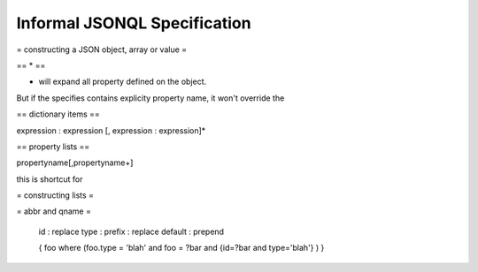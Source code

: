 .. :copyright: Copyright 2009-2010 by the Vesper team, see AUTHORS.
.. :license: Dual licenced under the GPL or Apache2 licences, see LICENSE.

Informal JSONQL Specification
=============================

= constructing a JSON object, array or value =

.. productionlist::
 query: `constructobject` | `constructarray` | `constructvalue`

 constructobject : "{" [`label`]
                 :    (`objectitem` | `objectpair` | "*" [","])+
                 :    [`query_criteria`] 
                 :  "}"

 constructarray  : "[" [`label`]
                 :    (`arrayitem` [","])+
                 :    [`query_criteria`] 
                 : "]"

 constructvalue  : "(" 
                 :    `expression` 
                 :    [`query_criteria`] 
                 : ")"

 arrayitem : `expression` | "*" 
 
 objectitem : `propertyname` | "*"
 
 objectpair : `expression` ":" (`expression` | `constructarray` | `constructobject`)

 propertyname : NAME | "<" CHAR+ ">"
  
 query_criteria : ["WHERE(" `expression` ")"]
                : ["GROUPBY(" (`expression`[","])+ ")"]
                : ["ORDERBY(" (`expression` ["ASC"|"DESC"][","])+ ")"]
                : ["LIMIT" number]
                : ["OFFSET" number]
                : ["DEPTH" number]

.. productionlist::
 expression: `expression` "and" `expression`
             | `expression` "or" `expression`
             | "maybe" `expression`
             | "not" `expression`
             | `expression` `operator` `expression`
             | `join`
             | `atom`
             | "(" `expression` ")"
 
 operator : "+"|"-"|"*"|"/"|"%"|"="|"=="|"<"|"<="|">"|"=>"|["not"] "in"  

 join: "{" `expression` "}"

 atom : `label` | `propertyreference` | `constant` | `functioncall` | `bindvar`

 label : "?"NAME
 
 bindvar : ":"NAME

 propertyreference:: [`label`"."]`propertyname`["."`propertyname`]+

 functioncall:: NAME([`expression`[","]]+ [NAME"="`expression`[","]]+)

 constant : STRING | NUMBER | "true" | "false" | "null"
 
 comments : "#" CHAR* <end-of-line> 
          : | "//" CHAR* <end-of-line> 
          : | "/*" CHAR* "*/"

== * ==

* will expand all property defined on the object. 

But if the specifies contains explicity property name, it won't override the 

== dictionary items == 

expression : expression
[, expression : expression]*

== property lists == 

propertyname[,propertyname+]

this is shortcut for 

= constructing lists = 

= abbr and qname =

 id : replace
 type :
 prefix : replace
 default : prepend
  
 {
 foo 
 where (foo.type = 'blah' and foo = ?bar and {id=?bar and type='blah'} ) 
 }